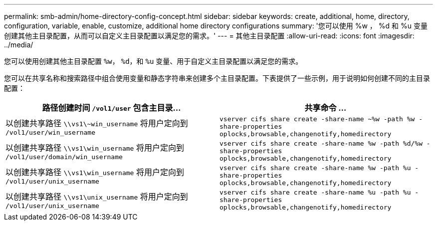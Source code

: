 ---
permalink: smb-admin/home-directory-config-concept.html 
sidebar: sidebar 
keywords: create, additional, home, directory, configuration, variable, enable, customize, additional home directory configurations 
summary: '您可以使用 %w ， %d 和 %u 变量创建其他主目录配置，从而可以自定义主目录配置以满足您的需求。' 
---
= 其他主目录配置
:allow-uri-read: 
:icons: font
:imagesdir: ../media/


[role="lead"]
您可以使用创建其他主目录配置 `%w`， `%d`，和 `%u` 变量、用于自定义主目录配置以满足您的需求。

您可以在共享名称和搜索路径中组合使用变量和静态字符串来创建多个主目录配置。下表提供了一些示例，用于说明如何创建不同的主目录配置：

|===
| 路径创建时间 `/vol1/user` 包含主目录... | 共享命令 ... 


 a| 
以创建共享路径 `\\vs1\~win_username` 将用户定向到 `/vol1/user/win_username`
 a| 
`vserver cifs share create -share-name ~%w -path %w -share-properties oplocks,browsable,changenotify,homedirectory`



 a| 
以创建共享路径 `\\vs1\win_username` 将用户定向到 `/vol1/user/domain/win_username`
 a| 
`vserver cifs share create -share-name %w -path %d/%w -share-properties oplocks,browsable,changenotify,homedirectory`



 a| 
以创建共享路径 `\\vs1\win_username` 将用户定向到 `/vol1/user/unix_username`
 a| 
`vserver cifs share create -share-name %w -path %u -share-properties oplocks,browsable,changenotify,homedirectory`



 a| 
以创建共享路径 `\\vs1\unix_username` 将用户定向到 `/vol1/user/unix_username`
 a| 
`vserver cifs share create -share-name %u -path %u -share-properties oplocks,browsable,changenotify,homedirectory`

|===